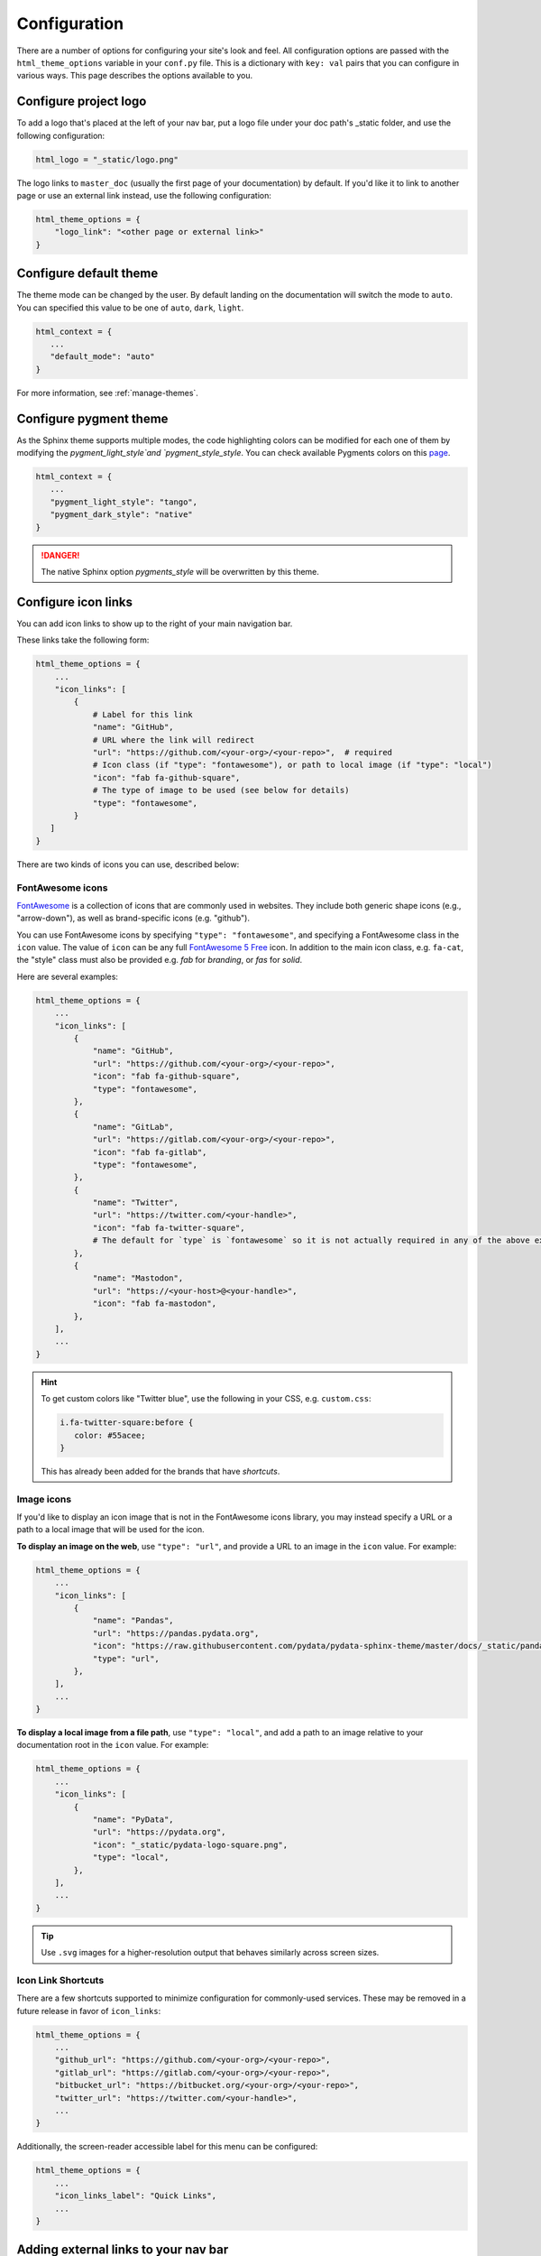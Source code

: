 .. _configuration:

*************
Configuration
*************

There are a number of options for configuring your site's look and feel.
All configuration options are passed with the ``html_theme_options`` variable
in your ``conf.py`` file. This is a dictionary with ``key: val`` pairs that
you can configure in various ways. This page describes the options available to you.

Configure project logo
======================

To add a logo that's placed at the left of your nav bar, put a logo file under your
doc path's _static folder, and use the following configuration:

.. code:: python

   html_logo = "_static/logo.png"

The logo links to ``master_doc`` (usually the first page of your documentation) by default.
If you'd like it to link to another page or use an external link instead, use the following configuration:

.. code:: python

   html_theme_options = {
       "logo_link": "<other page or external link>"
   }


.. _icon-links:

Configure default theme
=======================

The theme mode can be changed by the user. By default landing on the documentation will switch the mode to ``auto``. You can specified this value to be one of ``auto``, ``dark``, ``light``.

.. code-block:: python

   html_context = {
      ...
      "default_mode": "auto"
   }

For more information, see :ref:`manage-themes`.

Configure pygment theme
=======================

As the Sphinx theme supports multiple modes, the code highlighting colors can be modified for each one of them by modifying the `pygment_light_style`and `pygment_style_style`. You can check available Pygments colors on this `page <https://help.farbox.com/pygments.html>`__.

.. code-block:: python

   html_context = {
      ...
      "pygment_light_style": "tango",
      "pygment_dark_style": "native"
   }

.. danger::

   The native Sphinx option `pygments_style` will be overwritten by this theme.

Configure icon links
====================

You can add icon links to show up to the right of your main navigation bar.

These links take the following form:

.. code:: python

   html_theme_options = {
       ...
       "icon_links": [
           {
               # Label for this link
               "name": "GitHub",
               # URL where the link will redirect
               "url": "https://github.com/<your-org>/<your-repo>",  # required
               # Icon class (if "type": "fontawesome"), or path to local image (if "type": "local")
               "icon": "fab fa-github-square",
               # The type of image to be used (see below for details)
               "type": "fontawesome",
           }
      ]
   }

There are two kinds of icons you can use, described below:

FontAwesome icons
-----------------

`FontAwesome <https://fontawesome.com/>`_ is a collection of icons that are
commonly used in websites. They include both generic shape icons (e.g., "arrow-down"),
as well as brand-specific icons (e.g. "github").

You can use FontAwesome icons by specifying ``"type": "fontawesome"``, and
specifying a FontAwesome class in the ``icon`` value.
The value of ``icon`` can be any full
`FontAwesome 5 Free <https://fontawesome.com/icons?d=gallery&m=free>`__ icon.
In addition to the main icon class, e.g. ``fa-cat``, the "style" class must
also be provided e.g. `fab` for *branding*, or `fas` for *solid*.

Here are several examples:

.. code:: python

   html_theme_options = {
       ...
       "icon_links": [
           {
               "name": "GitHub",
               "url": "https://github.com/<your-org>/<your-repo>",
               "icon": "fab fa-github-square",
               "type": "fontawesome",
           },
           {
               "name": "GitLab",
               "url": "https://gitlab.com/<your-org>/<your-repo>",
               "icon": "fab fa-gitlab",
               "type": "fontawesome",
           },
           {
               "name": "Twitter",
               "url": "https://twitter.com/<your-handle>",
               "icon": "fab fa-twitter-square",
               # The default for `type` is `fontawesome` so it is not actually required in any of the above examples as it is shown here
           },
           {
               "name": "Mastodon",
               "url": "https://<your-host>@<your-handle>",
               "icon": "fab fa-mastodon",
           },
       ],
       ...
   }

.. Hint::

   To get custom colors like "Twitter blue", use the following in your CSS,
   e.g. ``custom.css``:

   .. code:: css

      i.fa-twitter-square:before {
         color: #55acee;
      }

   This has already been added for the brands that have *shortcuts*.

Image icons
-----------

If you'd like to display an icon image that is not in the FontAwesome icons library,
you may instead specify a URL or a path to a local image that will be used for the icon.

**To display an image on the web**, use ``"type": "url"``, and provide a URL to an image in the ``icon`` value.
For example:

.. code:: python

   html_theme_options = {
       ...
       "icon_links": [
           {
               "name": "Pandas",
               "url": "https://pandas.pydata.org",
               "icon": "https://raw.githubusercontent.com/pydata/pydata-sphinx-theme/master/docs/_static/pandas-square.svg",
               "type": "url",
           },
       ],
       ...
   }


**To display a local image from a file path**, use ``"type": "local"``, and add a path to an image
relative to your documentation root in the ``icon`` value.
For example:

.. code:: python

   html_theme_options = {
       ...
       "icon_links": [
           {
               "name": "PyData",
               "url": "https://pydata.org",
               "icon": "_static/pydata-logo-square.png",
               "type": "local",
           },
       ],
       ...
   }

.. tip::

   Use ``.svg`` images for a higher-resolution output that behaves similarly across screen sizes.

Icon Link Shortcuts
-------------------

There are a few shortcuts supported to minimize configuration for commonly-used services.
These may be removed in a future release in favor of ``icon_links``:

.. code:: python

   html_theme_options = {
       ...
       "github_url": "https://github.com/<your-org>/<your-repo>",
       "gitlab_url": "https://gitlab.com/<your-org>/<your-repo>",
       "bitbucket_url": "https://bitbucket.org/<your-org>/<your-repo>",
       "twitter_url": "https://twitter.com/<your-handle>",
       ...
   }

Additionally, the screen-reader accessible label for this menu can be configured:

.. code:: python

   html_theme_options = {
       ...
       "icon_links_label": "Quick Links",
       ...
   }


Adding external links to your nav bar
=====================================

You can add external links to your navigation bar. These will show up to the right
of your site's main links, and will have a small icon indicating that they point to
an external site. You can add external links to the nav bar like so:

.. code:: python

   html_theme_options = {
     "external_links": [
         {"name": "link-one-name", "url": "https://<link-one>"},
         {"name": "link-two-name", "url": "https://<link-two>"}
     ]
   }

Adding favicons
===============

``pydata_sphinx_theme`` supports the
`standard sphinx favicon configuration <https://www.sphinx-doc.org/en/master/usage/configuration.html#confval-html_favicon>`_,
using ``html_favicon``.

Additionally, ``pydata_sphinx_theme`` allows you to add any number of
browser- or device-specific favicons of any size. To define arbitrary favicons,
use the ``favicons`` configuration key. The ``href`` value can be either an
absolute URL (beginning with ``http``) or a local path relative to your
``html_static_path``:

.. code-block:: python

   html_theme_options = {
      "favicons": [
         {
            "rel": "icon",
            "sizes": "16x16",
            "href": "https://secure.example.com/favicon/favicon-16x16.png",
         },
         {
            "rel": "icon",
            "sizes": "32x32",
            "href": "favicon-32x32.png",
         },
         {
            "rel": "apple-touch-icon",
            "sizes": "180x180",
            "href": "apple-touch-icon-180x180.png"
         },
      ]
   }

``pydata_sphinx_theme`` will add ``link`` tags to your document's ``head``
section, following this pattern:

.. code-block:: html+jinja

   <link rel="{{ favicon.rel }}" sizes="{{ favicon.sizes }}" href="{{ favicon.href }}">


.. _configure-sidebar:

Configure the sidebar
=====================

``pydata_sphinx_theme`` provides two new sidebar items by default:

- ``sidebar-nav-bs.html`` - a bootstrap-friendly navigation section
- ``search-field.html`` - a bootstrap-friendly search bar

By default, this theme's sidebar has these two elements in it. If you'd like to
override this behavior and control the sidebar on a per-page basis, use the
`Sphinx html-sidebars configuration value <https://www.sphinx-doc.org/en/master/usage/configuration.html?highlight=html_sidebars#confval-html_sidebars>`_.

.. _navigation-depth:

Navigation depth and collapsing the sidebar
===========================================

By default, this theme enables to expand/collapse subsections in the left
sidebar navigation (without actually navigating to the page itself), and this extends
up to 4 levels deep:

.. image:: /_static/demo-expandable-navigation.gif


Control how many navigation levels are shown by default
-------------------------------------------------------

You can control how many navigation levels are shown when a page is
loaded. By default, this level is 1, and only top-level pages are shown,
with drop-boxes to reveal their children. To make their children show up by
default, you can use the following configuration in ``conf.py``:

.. code:: python

   html_theme_options = {
     "show_nav_level": 2
   }

This will make the first two navigations show up by default (AKA, top-level
pages and their immediate children).

Collapse entire toctree captions / parts
~~~~~~~~~~~~~~~~~~~~~~~~~~~~~~~~~~~~~~~~

If your ``toctree`` elements have captions assigned to them (with ``:caption:``), you may
collapse navigation items so that only the caption is visible. Clicking on the
caption will display the items below.

To enable this behavior, set the ``show_nav_level`` value to 0, like below:

.. code:: python

   html_theme_options = {
      "show_nav_level": 0
   }




You can only collapse your ``toctree`` items underneath their caption if a caption is defined for them!
If your ``toctree`` does not have a caption defined, then all of the pages underneath it will be displayed
(the same as the default theme behavior). See `the toctree documentation <https://www.sphinx-doc.org/en/master/usage/restructuredtext/directives.html#directive-toctree>`_
for more details.

.. note::

   In some Sphinx sites, the top-level ``toctree`` groupings make up "parts" in the documentation, with
   each page beneath making up a "chapter".

.. _remove_toctrees:

Selectively remove pages from your sidebar
------------------------------------------

.. note::

   This and the following sections are useful for sites that have a lot of pages (such as API
   documentation with a lot of items). These take much longer to build and will have large
   output sizes because of all the toctree links. These sections help with this problem,
   ordered from least-to-most drastic.

You can prevent pages from showing up in the navigation bar using a Sphinx
extension called `sphinx-remove-toctrees <https://github.com/executablebooks/sphinx-remove-toctrees>`_.
This is useful if your documentation generates lots of "stub pages" in a folder,
which is common with API documentation.

This lets you add a configuration like so:

.. code-block::

   remove_from_toctrees = ["folder_one/generated/*"]

and any pages that are inside of ``folder_one/generated/`` will not show up in the sidebar.

Check out the `sphinx-remove-toctrees documentation <https://github.com/executablebooks/sphinx-remove-toctrees#install>`_
for information about how to install and use this extension.

.. _navigation-levels:

Control the number of navigation levels
---------------------------------------

In addition, you can also control how many levels of the navigation are shown
in the sidebar (with a default of 4):

.. code:: python

   html_theme_options = {
     "navigation_depth": 2
   }


Remove reveal buttons for sidebar items
---------------------------------------

It is possible to turn off the expandable navigation entirely by setting
the `collapse_navigation` config option to True:

.. code:: python

   html_theme_options = {
     "collapse_navigation": True
   }


Hiding the previous and next buttons
====================================

By default, each page of your site will have "previous" and "next" buttons
at the bottom. You can hide these buttons with the following configuration:

.. code:: python

   html_theme_options = {
     "show_prev_next": False
   }


Add a dropdown to switch between docs versions
==============================================

You can add a button to your site that allows users to
switch between versions of your documentation. The links in the version
switcher will differ depending on which page of the docs is being viewed. For
example, on the page ``https://mysite.org/en/v2.0/changelog.html``, the
switcher links will go to ``changelog.html`` in the other versions of your
docs. When clicked, the switcher will check for the existence of that page, and
if it doesn't exist, redirect to the homepage of that docs version instead.

The switcher requires the following configuration steps:

1. Add a JSON file containing a list of the documentation versions that the
   switcher should show on each page.

2. Add a configuration dictionary called ``switcher`` to the
   ``html_theme_options`` dict in ``conf.py``. ``switcher`` should have 2 keys:

   - ``json_url``: the persistent location of the JSON file described above.
   - ``version_match``: a string stating the version of the documentation that
     is currently being browsed.

3. Specify where to place the switcher in your page layout. For example, add
   the ``"version-switcher"`` template to one of the layout lists in
   ``html_theme_options`` (e.g., ``navbar_end``, ``footer_items``, etc).

Below is a more in-depth description of each of these configuration steps.


Add a JSON file to define your switcher's versions
--------------------------------------------------

First, write a JSON file stating which versions of your docs will be listed in
the switcher's dropdown menu. That file should contain a list of entries that
each can have the following fields:

- ``version``: a version string. This is checked against
  ``switcher['version_match']`` to provide styling to the switcher.
- ``url``: the URL for this version.
- ``name``: an optional name to display in the switcher dropdown instead of the
  version string (e.g., "latest", "stable", "dev", etc).

Here is an example JSON file:

.. code:: json

    [
        {
            "name": "v2.1 (stable)",
            "version": "2.1",
            "url": "https://mysite.org/en/2.1/index.html"
        },
        {
            "version": "2.1rc1",
            "url": "https://mysite.org/en/2.1rc1/index.html"
        },
        {
            "version": "2.0",
            "url": "https://mysite.org/en/2.0/index.html"
        },
        {
            "version": "1.0",
            "url": "https://mysite.org/en/1.0/index.html"
        }
    ]

See the discussion of ``switcher['json_url']`` (below) for options of where to
save the JSON file.


Configure ``switcher['json_url']``
----------------------------------

The JSON file needs to be at a stable, persistent, fully-resolved URL (i.e.,
not specified as a path relative to the sphinx root of the current doc build).
Each version of your documentation should point to the same URL, so that as new
versions are added to the JSON file all the older versions of the docs will
gain switcher dropdown entries linking to the new versions. This could be done
a few different ways:

- The location could be one that is always associated with the most recent
  documentation build (i.e., if your docs server aliases "latest" to the most
  recent version, it could point to a location in the build tree of version
  "latest"). For example:

  .. code:: python

      html_theme_options = {
          ...,
          "switcher": {
              "json_url": "https://mysite.org/en/latest/_static/switcher.json",
          }
      }

  In this case the JSON is versioned alongside the rest of the docs pages but
  only the most recent version is ever loaded (even by older versions of the
  docs).

- The JSON could be saved in a folder that is listed under your site's
  ``html_static_path`` configuration. See `the Sphinx static path documentation
  <https://www.sphinx-doc.org/en/master/usage/configuration.html#confval-html_static_path>`_
  for more information.

- The JSON could be stored outside the doc build trees. This probably means it
  would be outside the software repo, and would require you to add new version
  entries to the JSON file manually as part of your release process. Example:

  .. code:: python

      html_theme_options = {
          ...,
          "switcher": {
              "json_url": "https://mysite.org/switcher.json",
          }
      }


Configure ``switcher['version_match']``
---------------------------------------

This configuration value tells the switcher what docs version is currently
being viewed, and is used to style the switcher (i.e., to highlight the current
docs version in the switcher's dropdown menu, and to change the text displayed
on the switcher button).

Typically you can re-use one of the sphinx variables ``version``
or ``release`` as the value of ``switcher['version_match']``; which one you use
depends on how granular your docs versioning is. See
`the Sphinx "project info" documentation
<https://www.sphinx-doc.org/en/master/usage/configuration.html#project-information>`__
for more information). Example:

.. code:: python

    version = my_package_name.__version__.replace("dev0", "")  # may differ
    html_theme_options = {
        ...,
        "switcher": {
            "version_match": version,
        }
    }


Specify where to display the switcher
-------------------------------------

Finally, tell the theme where on your site's pages you want the switcher to
appear. There are many choices here: you can add ``"version-switcher"`` to one
of the locations in ``html_theme_options`` (e.g., ``navbar_end``,
``footer_items``, etc). For example:

.. code:: python

   html_theme_options = {
      ...,
      "navbar_end": ["version-switcher"]
   }


Alternatively, you could override one of the other templates to include the
version switcher in a sidebar. For example, you could define
``_templates/sidebar-nav-bs.html`` as:

.. code:: jinja

    {%- include 'version-switcher.html' -%}
    {{ super() }}

to insert a version switcher at the top of the left sidebar, while still
keeping the default navigation below it. See :doc:`sections` for more
information.

Style the switcher buttons
--------------------------

You may apply styles via CSS to any of the switcher buttons to control their look and feel.
Each button has two `HTML dataset entries <https://developer.mozilla.org/en-US/docs/Web/API/HTMLElement/dataset>`_
that you can use to apply CSS rules to subsets of buttons. These entries are:

.. code-block::

   data-version
   data-version-name

For example, the link for an entry with ``version="0.2"``,
and ``name="My version"`` would have metadata like so:

.. code-block:: html

   <a data-version-name="My version" data-version="0.2" class="<classes...>">

You can create CSS rules that select this metadata like so:

.. code-block:: scss

   // Style all links with a specific subset of versions
   #version_switcher a[data-version="0.2"],
   #version_switcher a[data-version="0.3"] {
      background-color: red;
   }
   // Style all links with `stable` in the version name
   #version_switcher a[data-version-name*="stable"] {
      background-color: green;
   }

In addition, the parent button of the dropdown list contains similar metadata
about the **current version**. This could be used to style the entire dropdown
a certain color based on the active version.

For example, if you wanted to style the dropdown button orange if it was a ``dev``
version, you could use the following CSS selector:

.. code-block:: scss

   // If the active version has the name "dev", style it orange
   #version_switcher_button[data-active-version-name*="dev"] {
      background-color: rgb(255 138 62);
   }

.. seealso::

   See the `MDN documentation on dataset properties <https://developer.mozilla.org/en-US/docs/Web/API/HTMLElement/dataset>`_
   for more information on using and styling with these properties.

Add an Edit this Page button
============================

You can add a button to each page that will allow users to edit the page text
directly and submit a pull request to update the documentation. To include this
button in the right sidebar of each page, add the following configuration to
your ``conf.py`` file in 'html_theme_options':

.. code:: python

   html_theme_options = {
       "use_edit_page_button": True,
   }

A number of providers are available for building *Edit this Page* links, including
GitHub, GitLab, and Bitbucket. For each, the default public instance URL can be
replaced with a self-hosted instance.


GitHub
------

.. code:: python

   html_context = {
       # "github_url": "https://github.com", # or your GitHub Enterprise interprise
       "github_user": "<your-github-org>",
       "github_repo": "<your-github-repo>",
       "github_version": "<your-branch>",
       "doc_path": "<path-from-root-to-your-docs>",
   }


GitLab
------

.. code:: python

   html_context = {
       # "gitlab_url": "https://gitlab.com", # or your self-hosted GitLab
       "gitlab_user": "<your-gitlab-org>",
       "gitlab_repo": "<your-gitlab-repo>",
       "gitlab_version": "<your-branch>",
       "doc_path": "<path-from-root-to-your-docs>",
   }


Bitbucket
---------

.. code:: python

   html_context = {
       # "bitbucket_url": "https://bitbucket.org", # or your self-hosted Bitbucket
       "bitbucket_user": "<your-bitbucket-org>",
       "bitbucket_repo": "<your-bitbucket-repo>",
       "bitbucket_version": "<your-branch>",
       "doc_path": "<path-from-root-to-your-docs>",
   }


Custom Edit URL
---------------

For a fully-customized *Edit this Page* URL, provide ``edit_page_url_template``,
a jinja2 template string which must contain ``{{ file_name }}``, and may reference
any other context values.

.. code:: python

   html_context = {
       "edit_page_url_template": "{{ my_vcs_site }}{{ file_name }}{{ some_other_arg }}",
       "my_vcs_site": "https://example.com",
       "some_other_arg": "?some-other-arg"
   }


Configure the search bar position
=================================

To modify the position of the search bar, add the ``search-field.html``
template to your **sidebar**, or to one of the **navbar** positions, depending
on where you want it to be placed.

For example, if you'd like the search field to be in your side-bar, add it to
the sidebar templates like so:

.. code:: python

    html_sidebars = {
        "**": ["search-field.html", "sidebar-nav-bs.html", "sidebar-ethical-ads.html"]
    }

If instead you'd like to put the search bar in the top navbar, use the
following configuration:

.. code:: python

   html_theme_options = {
       "navbar_end": ["navbar-icon-links.html", "search-field.html"]
   }

.. note::

   By default the search bar is placed in the sidebar. If you wish to move it to the navbar,
   explicitly define a list of sidebar templates in `html_sidebars` and omit the `search-field.html` entry.

Configure the search bar text
=============================

To modify the text that is in the search bar before people click on it, add the
following configuration to your ``conf.py`` file:

.. code:: python

   html_theme_options = {
       "search_bar_text": "Your text here..."
   }


Google Analytics
================

If the ``google_analytics_id`` config option is specified (like ``G-XXXXXXXXXX``),
Google Analytics' javascript is included in the html pages.

.. code:: python

   html_theme_options = {
       "google_analytics_id": "G-XXXXXXXXXX",
   }


Changing pages with keyboard presses
====================================

By default, ``pydata-sphinx-theme`` allows users to move to the previous/next
page using the left/right arrow keys on a keyboard. To disable this behavior,
use the following configuration:

.. code-block:: python

   html_theme_options = {
     "navigation_with_keys": False
   }


Show more levels of the in-page TOC by default
==============================================

Normally only the 2nd-level headers of a page are show in the right
table of contents, and deeper levels are only shown when they are part
of an active section (when it is scrolled on screen).

You can show deeper levels by default by using the following configuration, indicating how many levels should be displayed:

.. code-block:: python

   html_theme_options = {
     "show_toc_level": 2
   }

All headings up to and including the level specified will now be shown
regardless of what is displayed on the page.


Remove the sidebar from some pages
==================================

If you'd like the left sidebar to be removed from a page, you can use the
following configuration in ``conf.py``:

.. code-block:: python

   html_sidebars = {
     "pagename": []
   }

This works for glob-style patterns as well. For example:

.. code-block:: python

   html_sidebars = {
     "folder/*": []
   }

If you'd like to remove the left sidebar from **all** pages of your documentation,
use this pattern:

.. code-block:: python

   html_sidebars = {
     "**": []
   }

For information about configuring the sidebar's contents, see :ref:`configure-sidebar`.


Configure the navbar center alignment
=====================================

By default, the navigation bar center area will align with the content on your
page. This equals the following default configuration:

.. code-block:: python

   html_theme_options = {
      ...
      "navbar_align": "content"
      ...
   }

If instead you'd like these items to snap to the left (closer to the logo), use this
configuration:

.. code-block:: python

   html_theme_options = {
      ...
      "navbar_align": "left"
      ...
   }

If you'd like these items to snap to the right of the page, use this configuration:

.. code-block:: python

   html_theme_options = {
      ...
      "navbar_align": "right"
      ...
   }

Adding ethical advertisements to your sidebar in ReadTheDocs
============================================================

If you're hosting your documentation on ReadTheDocs, you should consider
adding an explicit placement for their **ethical advertisements**. These are
non-tracking advertisements from ethical companies, and they help ReadTheDocs
sustain themselves and their free service.

Ethical advertisements are added to your sidebar by default. To ensure they are
there if you manually update your sidebar, ensure that the ``sidebar-ethical-ads.html``
template is added to your list. For example:

.. code:: python

   html_sidebars = {
       "**": ["search-field.html", "sidebar-nav-bs.html", "sidebar-ethical-ads.html"]
   }


.. meta::
   :description lang=en:
       Configuration options for pydata-sphinx-theme

Improve build speed and performance
===================================

By default this theme includes all of your documentation links in a collapsible sidebar.
However, this may slow down your documentation builds considerably if you have
a lot of documentation pages. This is most common with documentation for projects
with a large API, which use the ``.. autosummary::`` directive to generate
API documentation.

To improve the performance of your builds in these cases, see :ref:`navigation-depth`.
